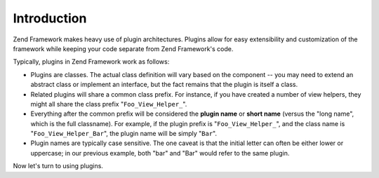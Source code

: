 .. _learning.plugins.intro:

Introduction
============

Zend Framework makes heavy use of plugin architectures. Plugins allow for easy extensibility and customization of the framework while keeping your code separate from Zend Framework's code.

Typically, plugins in Zend Framework work as follows:

- Plugins are classes. The actual class definition will vary based on the component -- you may need to extend an abstract class or implement an interface, but the fact remains that the plugin is itself a class.

- Related plugins will share a common class prefix. For instance, if you have created a number of view helpers, they might all share the class prefix "``Foo_View_Helper_``".

- Everything after the common prefix will be considered the **plugin name** or **short name** (versus the "long name", which is the full classname). For example, if the plugin prefix is "``Foo_View_Helper_``", and the class name is "``Foo_View_Helper_Bar``", the plugin name will be simply "``Bar``".

- Plugin names are typically case sensitive. The one caveat is that the initial letter can often be either lower or uppercase; in our previous example, both "bar" and "Bar" would refer to the same plugin.

Now let's turn to using plugins.


